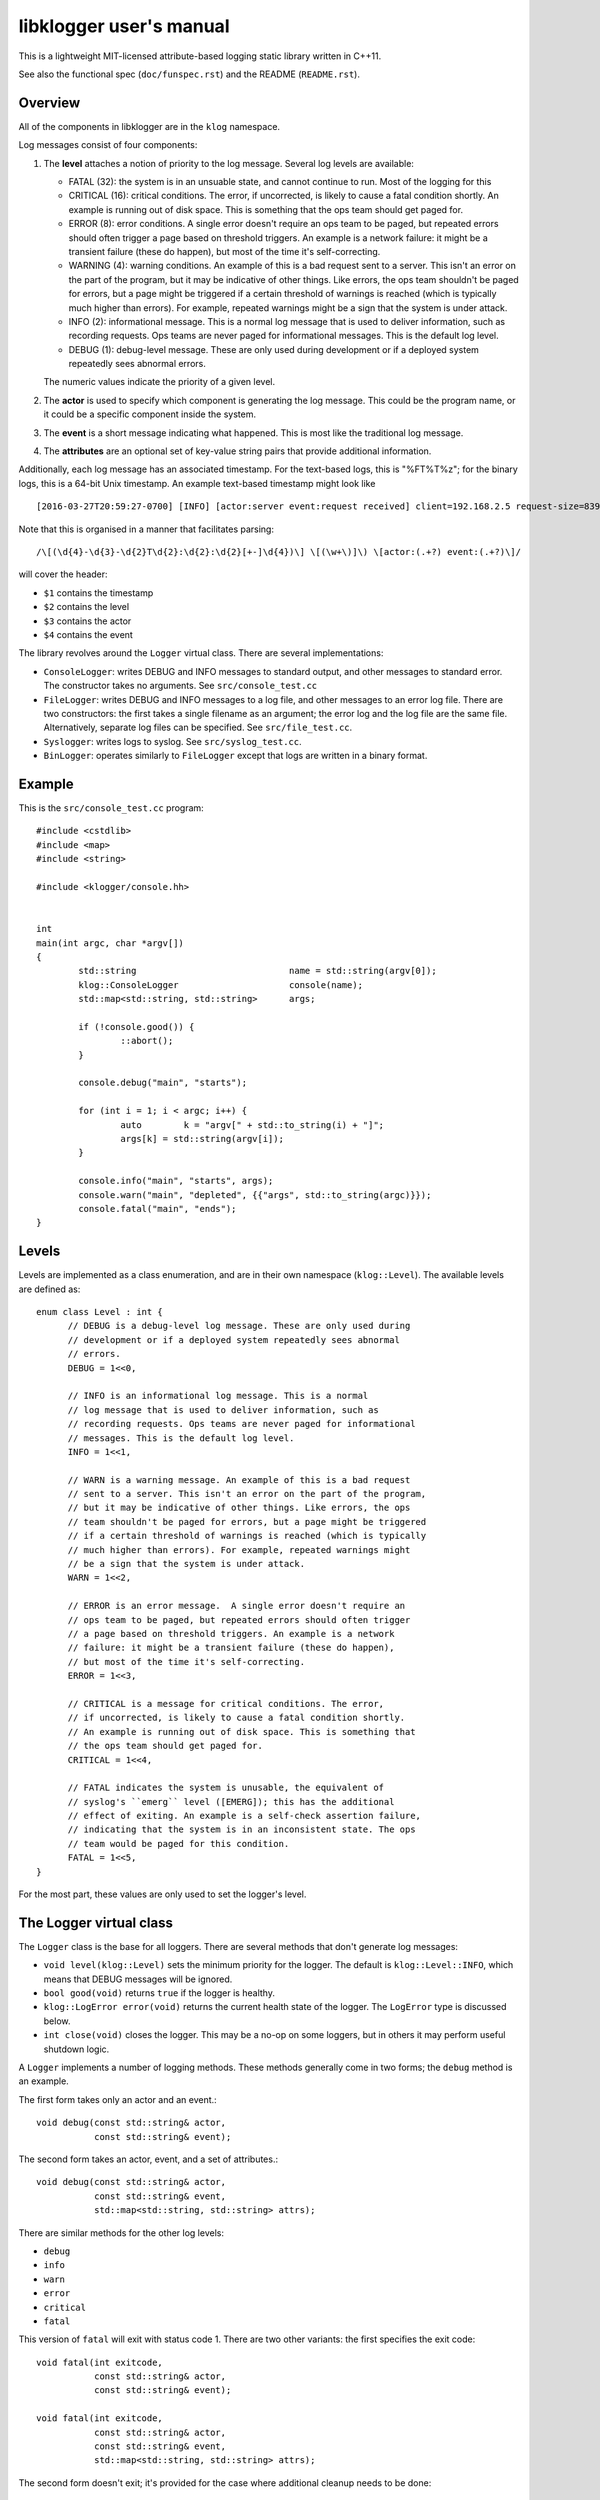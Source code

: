libklogger user's manual
========================

This is a lightweight MIT-licensed attribute-based logging static library
written in C++11.

See also the functional spec (``doc/funspec.rst``) and the README
(``README.rst``).


Overview
--------

All of the components in libklogger are in the ``klog`` namespace.

Log messages consist of four components:

1. The **level** attaches a notion of priority to the log message.
   Several log levels are available:

   + FATAL (32): the system is in an unsuable state, and cannot
     continue to run. Most of the logging for this 
   + CRITICAL (16): critical conditions. The error, if uncorrected, is
     likely to cause a fatal condition shortly.  An example is running
     out of disk space. This is something that the ops team should get
     paged for.
   + ERROR (8): error conditions. A single error doesn't require an
     ops team to be paged, but repeated errors should often trigger a
     page based on threshold triggers. An example is a network
     failure: it might be a transient failure (these do happen), but
     most of the time it's self-correcting.
   + WARNING (4): warning conditions. An example of this is a bad
     request sent to a server. This isn't an error on the part of the
     program, but it may be indicative of other things. Like errors,
     the ops team shouldn't be paged for errors, but a page might be
     triggered if a certain threshold of warnings is reached (which is
     typically much higher than errors). For example, repeated
     warnings might be a sign that the system is under attack.
   + INFO (2): informational message. This is a normal log message
     that is used to deliver information, such as recording
     requests. Ops teams are never paged for informational
     messages. This is the default log level.
   + DEBUG (1): debug-level message. These are only used during
     development or if a deployed system repeatedly sees abnormal
     errors.

   The numeric values indicate the priority of a given level.

2. The **actor** is used to specify which component is generating
   the log message. This could be the program name, or it could be
   a specific component inside the system.

3. The **event** is a short message indicating what happened. This is
   most like the traditional log message.

4. The **attributes** are an optional set of key-value string pairs that
   provide additional information.

Additionally, each log message has an associated timestamp. For the
text-based logs, this is "%FT%T%z"; for the binary logs, this is a
64-bit Unix timestamp. An example text-based timestamp might look like ::

  [2016-03-27T20:59:27-0700] [INFO] [actor:server event:request received] client=192.168.2.5 request-size=839

Note that this is organised in a manner that facilitates parsing::

  /\[(\d{4}-\d{3}-\d{2}T\d{2}:\d{2}:\d{2}[+-]\d{4})\] \[(\w+\)]\) \[actor:(.+?) event:(.+?)\]/

will cover the header:

+ ``$1`` contains the timestamp
+ ``$2`` contains the level
+ ``$3`` contains the actor
+ ``$4`` contains the event

The library revolves around the ``Logger`` virtual class. There are
several implementations:

+ ``ConsoleLogger``: writes DEBUG and INFO messages to standard output,
  and other messages to standard error. The constructor takes no
  arguments. See ``src/console_test.cc``
+ ``FileLogger``: writes DEBUG and INFO messages to a log file, and
  other messages to an error log file. There are two constructors:
  the first takes a single filename as an argument; the error log and
  the log file are the same file. Alternatively, separate log files
  can be specified. See ``src/file_test.cc``.
+ ``Syslogger``: writes logs to syslog. See ``src/syslog_test.cc``.
+ ``BinLogger``: operates similarly to ``FileLogger`` except that
  logs are written in a binary format.


Example
-------

This is the ``src/console_test.cc`` program::

  #include <cstdlib>
  #include <map>
  #include <string>
   
  #include <klogger/console.hh>
   
   
  int
  main(int argc, char *argv[])
  {
          std::string                             name = std::string(argv[0]);
          klog::ConsoleLogger                     console(name);
          std::map<std::string, std::string>      args;
   
          if (!console.good()) {
                  ::abort();
          }
   
          console.debug("main", "starts");
   
          for (int i = 1; i < argc; i++) {
                  auto        k = "argv[" + std::to_string(i) + "]";
                  args[k] = std::string(argv[i]);
          }
   
          console.info("main", "starts", args);
          console.warn("main", "depleted", {{"args", std::to_string(argc)}});
          console.fatal("main", "ends");
  }


Levels
------

Levels are implemented as a class enumeration, and are in their own namespace
(``klog::Level``). The available levels are defined as::

  enum class Level : int {
	// DEBUG is a debug-level log message. These are only used during
	// development or if a deployed system repeatedly sees abnormal
	// errors.
	DEBUG = 1<<0,

	// INFO is an informational log message. This is a normal
	// log message that is used to deliver information, such as
	// recording requests. Ops teams are never paged for informational
	// messages. This is the default log level.
	INFO = 1<<1,

	// WARN is a warning message. An example of this is a bad request
	// sent to a server. This isn't an error on the part of the program,
	// but it may be indicative of other things. Like errors, the ops
	// team shouldn't be paged for errors, but a page might be triggered
	// if a certain threshold of warnings is reached (which is typically
	// much higher than errors). For example, repeated warnings might
	// be a sign that the system is under attack.
	WARN = 1<<2,

	// ERROR is an error message.  A single error doesn't require an
	// ops team to be paged, but repeated errors should often trigger
	// a page based on threshold triggers. An example is a network
	// failure: it might be a transient failure (these do happen),
	// but most of the time it's self-correcting.
	ERROR = 1<<3,

	// CRITICAL is a message for critical conditions. The error,
	// if uncorrected, is likely to cause a fatal condition shortly.
	// An example is running out of disk space. This is something that
	// the ops team should get paged for.
	CRITICAL = 1<<4,

	// FATAL indicates the system is unusable, the equivalent of
	// syslog's ``emerg`` level ([EMERG]); this has the additional
	// effect of exiting. An example is a self-check assertion failure,
	// indicating that the system is in an inconsistent state. The ops
	// team would be paged for this condition.
	FATAL = 1<<5,
  }

For the most part, these values are only used to set the logger's
level.

  
The Logger virtual class
------------------------

The ``Logger`` class is the base for all loggers. There are several
methods that don't generate log messages:

+ ``void level(klog::Level)`` sets the minimum priority for the
  logger. The default is ``klog::Level::INFO``, which means that DEBUG
  messages will be ignored.

+ ``bool good(void)`` returns ``true`` if the logger is healthy.

+ ``klog::LogError error(void)`` returns the current health state of
  the logger. The ``LogError`` type is discussed below.

+ ``int close(void)`` closes the logger. This may be a no-op on some
  loggers, but in others it may perform useful shutdown logic.


A ``Logger`` implements a number of logging methods. These methods generally come in
two forms; the ``debug`` method is an example.

The first form takes only an actor and an event.::

        void debug(const std::string& actor,
                   const std::string& event);

The second form takes an actor, event, and a set of attributes.::

        void debug(const std::string& actor,
                   const std::string& event,
                   std::map<std::string, std::string> attrs);

There are similar methods for the other log levels:

+ ``debug``
+ ``info``
+ ``warn``
+ ``error``
+ ``critical``
+ ``fatal``

This version of ``fatal`` will exit with status code 1. There are
two other variants: the first specifies the exit code::

        void fatal(int exitcode,
                   const std::string& actor,
                   const std::string& event);

        void fatal(int exitcode,
                   const std::string& actor,
                   const std::string& event,
                   std::map<std::string, std::string> attrs);

The second form doesn't exit; it's provided for the case where additional
cleanup needs to be done::

        void fatal_noexit(const std::string& actor,
                          const std::string& event);

        void fatal_noexit(const std::string& actor,
                          const std::string& event,
                          std::map<std::string, std::string> attrs);


Console Logger
--------------

The ``ConsoleLogger`` class writes logs to the console. DEBUG and INFO messages
go to standard output; the other levels go to standard error. The constructor
takes no arguments. ::

  #include <cstdlib>
  #include <map>
  #include <string>
  
  #include <klogger/console.hh>
  
  
  int
  main(int argc, char *argv[])
  {
          std::string             name = std::string(argv[0]);
          klog::ConsoleLogger     console(name);
          std::map<std::string, std::string>      args;
  
          if (!console.good()) {
                  ::abort();
          }
  
          console.debug("main", "starts");
  
          for (int i = 1; i < argc; i++) {
                  auto    k = "argv[" + std::to_string(i) + "]";
                  args[k] = std::string(argv[i]);
          }
  
          console.info("main", "starts", args);
          console.warn("main", "depleted");
          console.fatal("main", "ends");
  }

The ``close`` method closes standard input and standard error.


FileLogger
----------

The ``FileLogger`` class writes logs to files on disk in text form. There are
two constructors for this class.

The first creates a new file logger where all log messages are
written to ``logfile``. If ``truncate`` is true, the logfile will
be truncated at initialisation. If the log file does not exist, it
will be created.::

        FileLogger(std::string logfile, bool truncate);

The second creates a new file logger where debug and info messages
are written to ``logfile``, and all other messages are written to
``errfile``. If ``truncate`` is true, the logfiles will be truncated
at initialisation. If the files do not exist, they will be created.::

        FileLogger(std::string logfile, std::string errfile, bool truncate);

Each of these forms has a function that provides the same functionality
for where a constructor may not be appropriate::

  FileLogger      *open_logfile(std::string logfile, bool truncate);
  FileLogger      *open_logfile(std::string logfile, std::string errfile,
                                bool truncate);

The ``close`` function closes the file handles.


Syslogger
---------

The ``Syslogger`` class writes logs to the syslog(1) facility.

Under the ``klog::syslog`` namespace, there are two enumerations
defined that are important: the ``Facility`` and ``Option``::

  namespace syslog {
          enum class Facility : int {
                  Auth = LOG_AUTH,
                  AuthPriv = LOG_AUTHPRIV,
                  Cron = LOG_CRON,
                  Daemon = LOG_DAEMON,
                  FTP = LOG_FTP,
                  Local0 = LOG_LOCAL0,
                  Local1 = LOG_LOCAL1,
                  Local2 = LOG_LOCAL2,
                  Local3 = LOG_LOCAL3,
                  Local4 = LOG_LOCAL4,
                  Local5 = LOG_LOCAL5,
                  Local6 = LOG_LOCAL6,
                  Local7 = LOG_LOCAL7,
                  LPR = LOG_LPR,
                  Mail = LOG_MAIL,
                  News = LOG_NEWS,
                  User = LOG_USER,
          };
  
          enum class Option : int {
                  // Log to the console if syslog can't be opened.
                  Console = LOG_CONS,
  
                  // Open the connection to syslog immediately; the
                  // default is to open the log on the first log
                  // message.
                  NoDelay = LOG_NDELAY,
  
                  // Don't wait for child processes that may be
                  // created while logging; on most platforms,
                  // this has no effect.
                  NoWait = LOG_NOWAIT,
  
                  // Also write log messages to standard error.
                  PError = LOG_PERROR,
  
                  // Log the process ID with each message.
                  PID = LOG_PID,
          };
  } // namespace syslog

The ``Facility`` enumeration corresponds to the facility from the
``syslog(3)`` manpage. The constructor takes an initialiser list
of ``klog::syslog::Options``.

For example, from ``src/syslog_test.cc``::

        klog::Syslogger         logger(name, klog::syslog::Facility::Daemon,
                                       {klog::syslog::Option::Console,
                                        klog::syslog::Option::PID,
                                        klog::syslog::Option::PError});

The ``close`` method calls the ``closelog(3)`` function.


